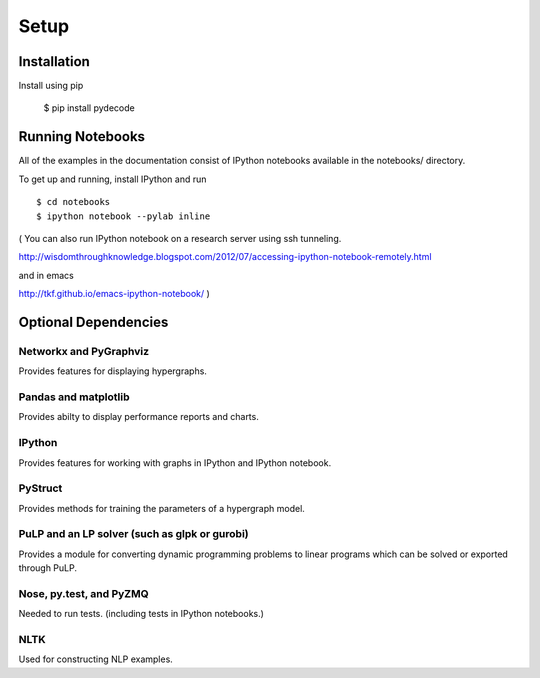 ---------------
Setup
---------------

Installation
=============

Install using pip

    $ pip install pydecode

Running Notebooks
=================

All of the examples in the documentation consist of IPython notebooks available in the notebooks/ directory. 

To get up and running, install IPython and run ::

    $ cd notebooks
    $ ipython notebook --pylab inline 

( You can also run IPython notebook on a research server using ssh tunneling. 

http://wisdomthroughknowledge.blogspot.com/2012/07/accessing-ipython-notebook-remotely.html

and in emacs 

http://tkf.github.io/emacs-ipython-notebook/
)

Optional Dependencies
=====================

Networkx and PyGraphviz
-------------

Provides features for displaying hypergraphs.

Pandas and matplotlib
-------------

Provides abilty to display performance reports and charts.

IPython
-------------

Provides features for working with graphs in IPython and IPython notebook.


PyStruct
-------------

Provides methods for training the parameters of a hypergraph model.


PuLP and an LP solver (such as glpk or gurobi)
-------------

Provides a module for converting dynamic programming problems to linear programs which can be solved or exported through PuLP.



Nose, py.test, and PyZMQ
------------

Needed to run tests. (including tests in IPython notebooks.)

NLTK
----------

Used for constructing NLP examples.

